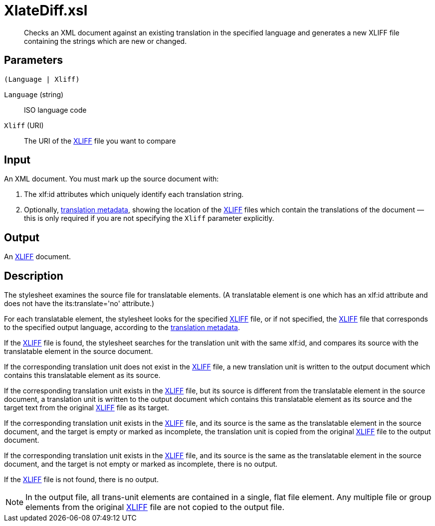= XlateDiff.xsl

[abstract]
Checks an XML document against an existing translation in the specified
language and generates a new XLIFF file containing the strings which are new or changed.

== Parameters

 (Language | Xliff)

`Language` (string):: ISO language code
`Xliff` (URI):: The URI of the
http://docs.oasis-open.org/xliff/v1.2/os/xliff-core.html[XLIFF] file you
want to compare

Input
-----

An XML document. You must mark up the source document with:

. The xlf:id attributes which uniquely identify each translation
string.
. Optionally, xref:introduction:RDF-Translations.adoc[translation metadata], showing
the location of the
http://docs.oasis-open.org/xliff/v1.2/os/xliff-core.html[XLIFF] files
which contain the translations of the document — this is only required
if you are not specifying the `Xliff` parameter explicitly.

Output
------

An http://docs.oasis-open.org/xliff/v1.2/os/xliff-core.html[XLIFF]
document.

Description
-----------

The stylesheet examines the source file for translatable elements. (A
translatable element is one which has an xlf:id attribute and does not
have the its:translate='no' attribute.)

For each translatable element, the stylesheet looks for the specified
http://docs.oasis-open.org/xliff/v1.2/os/xliff-core.html[XLIFF] file, or
if not specified, the
http://docs.oasis-open.org/xliff/v1.2/os/xliff-core.html[XLIFF] file
that corresponds to the specified output language, according to the
xref:introduction:RDF-Translations.adoc[translation metadata].

If the http://docs.oasis-open.org/xliff/v1.2/os/xliff-core.html[XLIFF]
file is found, the stylesheet searches for the translation unit with the
same xlf:id, and compares its source with the translatable element in
the source document.

If the corresponding translation unit does not exist in the
http://docs.oasis-open.org/xliff/v1.2/os/xliff-core.html[XLIFF] file, a
new translation unit is written to the output document which contains
this translatable element as its source.

If the corresponding translation unit exists in the
http://docs.oasis-open.org/xliff/v1.2/os/xliff-core.html[XLIFF] file,
but its source is different from the translatable element in the source
document, a translation unit is written to the output document which
contains this translatable element as its source and the target text
from the original
http://docs.oasis-open.org/xliff/v1.2/os/xliff-core.html[XLIFF] file as
its target.

If the corresponding translation unit exists in the
http://docs.oasis-open.org/xliff/v1.2/os/xliff-core.html[XLIFF] file,
and its source is the same as the translatable element in the source
document, and the target is empty or marked as incomplete, the
translation unit is copied from the original
http://docs.oasis-open.org/xliff/v1.2/os/xliff-core.html[XLIFF] file to
the output document.

If the corresponding translation unit exists in the
http://docs.oasis-open.org/xliff/v1.2/os/xliff-core.html[XLIFF] file,
and its source is the same as the translatable element in the source
document, and the target is not empty or marked as incomplete, there is
no output.

If the http://docs.oasis-open.org/xliff/v1.2/os/xliff-core.html[XLIFF]
file is not found, there is no output.

NOTE: In the output file, all trans-unit elements are contained in a single,
flat file element. Any multiple file or group elements from the original
http://docs.oasis-open.org/xliff/v1.2/os/xliff-core.html[XLIFF] file are
not copied to the output file.
